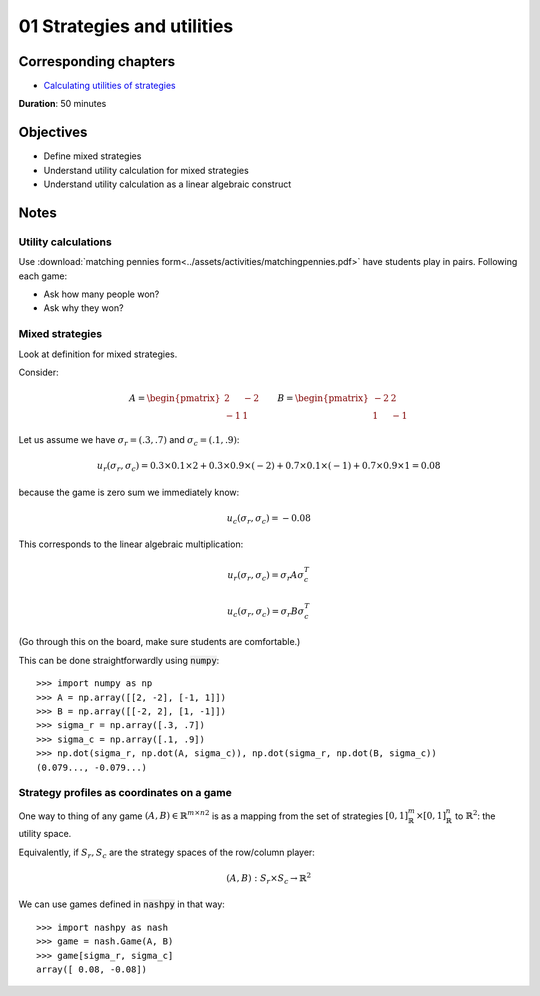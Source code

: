 01 Strategies and utilities
===========================

Corresponding chapters
----------------------

- `Calculating utilities of strategies <http://vknight.org/gt/chapters/02/>`_

**Duration**: 50 minutes

Objectives
----------

- Define mixed strategies
- Understand utility calculation for mixed strategies
- Understand utility calculation as a linear algebraic construct


Notes
-----

Utility calculations
********************

Use :download:`matching pennies
form<../assets/activities/matchingpennies.pdf>` have students play in pairs.
Following each game:

- Ask how many people won?
- Ask why they won?

Mixed strategies
****************

Look at definition for mixed strategies.

Consider:

.. math::

   A =
   \begin{pmatrix}
       2 & -2\\
       -1 & 1
   \end{pmatrix}\qquad
   B =
   \begin{pmatrix}
       -2 & 2\\
       1 & -1
   \end{pmatrix}

Let us assume we have :math:`\sigma_r=(.3, .7)` and :math:`\sigma_c=(.1, .9)`:


.. math::

   u_r(\sigma_r, \sigma_c) = 0.3 \times 0.1 \times 2 + 0.3 \times 0.9 \times
   (-2) + 0.7 \times 0.1 \times (-1) + 0.7 \times 0.9 \times 1 = 0.08

because the game is zero sum we immediately know:

.. math::
   u_c(\sigma_r, \sigma_c) = -0.08


This corresponds to the linear algebraic multiplication:

.. math::

   u_r(\sigma_r, \sigma_c) = \sigma_r A \sigma_c^T

.. math::

   u_c(\sigma_r, \sigma_c) = \sigma_r B \sigma_c^T

(Go through this on the board, make sure students are comfortable.)

This can be done straightforwardly using :code:`numpy`::

    >>> import numpy as np
    >>> A = np.array([[2, -2], [-1, 1]])
    >>> B = np.array([[-2, 2], [1, -1]])
    >>> sigma_r = np.array([.3, .7])
    >>> sigma_c = np.array([.1, .9])
    >>> np.dot(sigma_r, np.dot(A, sigma_c)), np.dot(sigma_r, np.dot(B, sigma_c))
    (0.079..., -0.079...)


Strategy profiles as coordinates on a game
******************************************

One way to thing of any game :math:`(A, B)\in{\mathbb{R}^{m \times n}}^2` is as
a mapping from the set of strategies :math:`[0,1]_{\mathbb{R}}^{m}\times
[0,1]_{\mathbb{R}}^{n}` to :math:`\mathbb{R}^2`: the utility space.

Equivalently, if :math:`S_r, S_c` are the strategy spaces of the row/column
player:

.. math::

   (A, B): S_r\times S_c \to \mathbb{R} ^2

We can use games defined in :code:`nashpy` in that way::

    >>> import nashpy as nash
    >>> game = nash.Game(A, B)
    >>> game[sigma_r, sigma_c]
    array([ 0.08, -0.08])
